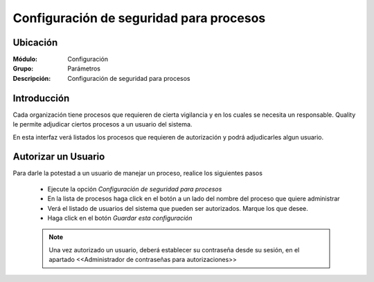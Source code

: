 ========================================
Configuración de seguridad para procesos
========================================

Ubicación
=========

:Módulo:
 Configuración

:Grupo:
 Parámetros

:Descripción:
  Configuración de seguridad para procesos

Introducción
============

Cada organización tiene procesos que requieren de cierta vigilancia y en los cuales se necesita un responsable. Quality le permite adjudicar ciertos procesos a un usuario del sistema. 

En esta interfaz verá listados los procesos que requieren de autorización y podrá adjudicarles algun usuario.

Autorizar un Usuario
====================

Para darle la potestad a un usuario de manejar un proceso, realice los siguientes pasos

	- Ejecute la opción *Configuración de seguridad para procesos*
	- En la lista de procesos haga click en el botón a un lado del nombre del proceso que quiere administrar
	- Verá el listado de usuarios del sistema que pueden ser autorizados. Marque los que desee.
	- Haga click en el botón |save.bmp| *Guardar esta configuración*

	.. NOTE::

		Una vez autorizado un usuario, deberá establecer su contraseña desde su sesión, en el apartado <<Administrador de contraseñas para autorizaciones>>


.. |pdf_logo.gif| image:: /_images/generales/pdf_logo.gif
.. |excel.bmp| image:: /_images/generales/excel.bmp
.. |codbar.png| image:: /_images/generales/codbar.png
.. |printer_q.bmp| image:: /_images/generales/printer_q.bmp
.. |calendaricon.gif| image:: /_images/generales/calendaricon.gif
.. |gear.bmp| image:: /_images/generales/gear.bmp
.. |openfolder.bmp| image:: /_images/generales/openfold.bmp
.. |library_listview.bmp| image:: /_images/generales/library_listview.png
.. |plus.bmp| image:: /_images/generales/plus.bmp
.. |wzedit.bmp| image:: /_images/generales/wzedit.bmp
.. |buscar.bmp| image:: /_images/generales/buscar.bmp
.. |delete.bmp| image:: /_images/generales/delete.bmp
.. |btn_ok.bmp| image:: /_images/generales/btn_ok.bmp
.. |refresh.bmp| image:: /_images/generales/refresh.bmp
.. |descartar.bmp| image:: /_images/generales/descartar.bmp
.. |save.bmp| image:: /_images/generales/save.bmp
.. |wznew.bmp| image:: /_images/generales/wznew.bmp